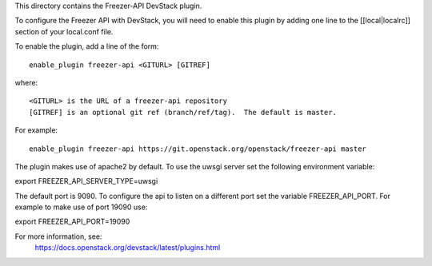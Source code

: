 This directory contains the Freezer-API DevStack plugin.

To configure the Freezer API with DevStack, you will need to
enable this plugin by adding one line to the [[local|localrc]]
section of your local.conf file.

To enable the plugin, add a line of the form::

    enable_plugin freezer-api <GITURL> [GITREF]

where::

    <GITURL> is the URL of a freezer-api repository
    [GITREF] is an optional git ref (branch/ref/tag).  The default is master.

For example::

    enable_plugin freezer-api https://git.openstack.org/openstack/freezer-api master


The plugin makes use of apache2 by default.
To use the uwsgi server set the following environment variable:

export FREEZER_API_SERVER_TYPE=uwsgi

The default port is 9090. To configure the api to listen on a different port
set the variable FREEZER_API_PORT.
For example to make use of port 19090 use:

export FREEZER_API_PORT=19090

For more information, see:
 https://docs.openstack.org/devstack/latest/plugins.html
